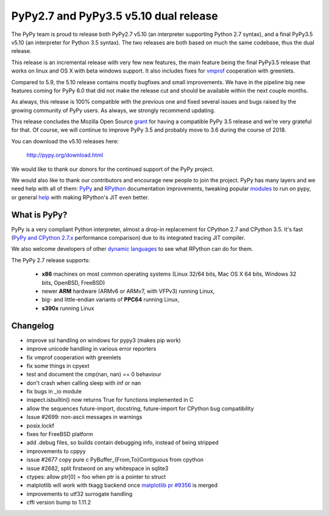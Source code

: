======================================
PyPy2.7 and PyPy3.5 v5.10 dual release
======================================

The PyPy team is proud to release both PyPy2.7 v5.10 (an interpreter supporting
Python 2.7 syntax), and a final PyPy3.5 v5.10 (an interpreter for Python
3.5 syntax). The two releases are both based on much the same codebase, thus
the dual release.

This release is an incremental release with very few new features, the main
feature being the final PyPy3.5 release that works on linux and OS X with beta
windows support. It also includes fixes for `vmprof`_ cooperation with greenlets.

Compared to 5.9, the 5.10 release contains mostly bugfixes and small improvements.
We have in the pipeline big new features coming for PyPy 6.0 that did not make
the release cut and should be available within the next couple months.

As always, this release is 100% compatible with the previous one and fixed
several issues and bugs raised by the growing community of PyPy users.
As always, we strongly recommend updating.

This release concludes the Mozilla Open Source `grant`_ for having a compatible
PyPy 3.5 release and we're very grateful for that.  Of course, we will continue
to improve PyPy 3.5 and probably move to 3.6 during the course of 2018.

You can download the v5.10 releases here:

    http://pypy.org/download.html

We would like to thank our donors for the continued support of the PyPy
project.

We would also like to thank our contributors and
encourage new people to join the project. PyPy has many
layers and we need help with all of them: `PyPy`_ and `RPython`_ documentation
improvements, tweaking popular `modules`_ to run on pypy, or general `help`_
with making RPython's JIT even better.

.. _vmprof: http://vmprof.readthedocs.io
.. _grant: https://morepypy.blogspot.com/2016/08/pypy-gets-funding-from-mozilla-for.html
.. _`PyPy`: index.html
.. _`RPython`: https://rpython.readthedocs.org
.. _`modules`: project-ideas.html#make-more-python-modules-pypy-friendly
.. _`help`: project-ideas.html

What is PyPy?
=============

PyPy is a very compliant Python interpreter, almost a drop-in replacement for
CPython 2.7 and CPython 3.5. It's fast (`PyPy and CPython 2.7.x`_ performance comparison)
due to its integrated tracing JIT compiler.

We also welcome developers of other `dynamic languages`_ to see what RPython
can do for them.

The PyPy 2.7 release supports: 

  * **x86** machines on most common operating systems
    (Linux 32/64 bits, Mac OS X 64 bits, Windows 32 bits, OpenBSD, FreeBSD)
  
  * newer **ARM** hardware (ARMv6 or ARMv7, with VFPv3) running Linux,
  
  * big- and little-endian variants of **PPC64** running Linux,

  * **s390x** running Linux

.. _`PyPy and CPython 2.7.x`: http://speed.pypy.org
.. _`dynamic languages`: http://rpython.readthedocs.io/en/latest/examples.html

Changelog
=========

* improve ssl handling on windows for pypy3 (makes pip work)
* improve unicode handling in various error reporters
* fix vmprof cooperation with greenlets
* fix some things in cpyext
* test and document the cmp(nan, nan) == 0 behaviour
* don't crash when calling sleep with inf or nan
* fix bugs in _io module
* inspect.isbuiltin() now returns True for functions implemented in C
* allow the sequences future-import, docstring, future-import for CPython bug compatibility
* Issue #2699: non-ascii messages in warnings
* posix.lockf
* fixes for FreeBSD platform
* add .debug files, so builds contain debugging info, instead of being stripped
* improvements to cppyy
* issue #2677 copy pure c PyBuffer_{From,To}Contiguous from cpython
* issue #2682, split firstword on any whitespace in sqlite3
* ctypes: allow ptr[0] = foo when ptr is a pointer to struct
* matplotlib will work with tkagg backend once `matplotlib pr #9356`_ is merged
* improvements to utf32 surrogate handling
* cffi version bump to 1.11.2

.. _`matplotlib pr #9356`: https://github.com/matplotlib/matplotlib/pull/9356

